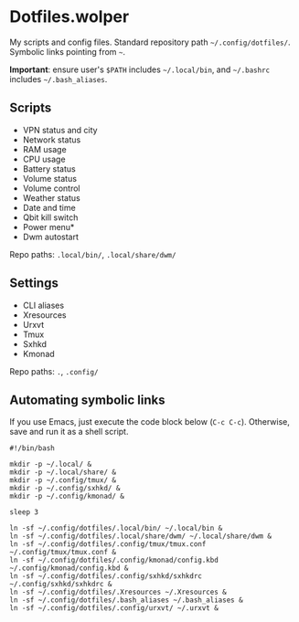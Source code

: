 * Dotfiles.wolper

My scripts and config files. Standard repository path =~/.config/dotfiles/=. Symbolic links pointing from =~=.

*Important*: ensure user's =$PATH= includes  =~/.local/bin=, and =~/.bashrc= includes =~/.bash_aliases=. 

** Scripts

- VPN status and city
- Network status
- RAM usage
- CPU usage
- Battery status
- Volume status
- Volume control
- Weather status
- Date and time
- Qbit kill switch
- Power menu*
- Dwm autostart

Repo paths: =.local/bin/=, =.local/share/dwm/=

** Settings

- CLI aliases
- Xresources
- Urxvt
- Tmux
- Sxhkd
- Kmonad

Repo paths: =.=, =.config/=

** Automating symbolic links

If you use Emacs, just execute the code block below (=C-c C-c=). Otherwise, save and run it as a shell script. 

#+begin_src shell
  #!/bin/bash

  mkdir -p ~/.local/ &
  mkdir -p ~/.local/share/ & 
  mkdir -p ~/.config/tmux/ &
  mkdir -p ~/.config/sxhkd/ &
  mkdir -p ~/.config/kmonad/ &

  sleep 3

  ln -sf ~/.config/dotfiles/.local/bin/ ~/.local/bin &
  ln -sf ~/.config/dotfiles/.local/share/dwm/ ~/.local/share/dwm &
  ln -sf ~/.config/dotfiles/.config/tmux/tmux.conf ~/.config/tmux/tmux.conf &
  ln -sf ~/.config/dotfiles/.config/kmonad/config.kbd ~/.config/kmonad/config.kbd &
  ln -sf ~/.config/dotfiles/.config/sxhkd/sxhkdrc ~/.config/sxhkd/sxhkdrc &
  ln -sf ~/.config/dotfiles/.Xresources ~/.Xresources &
  ln -sf ~/.config/dotfiles/.bash_aliases ~/.bash_aliases &
  ln -sf ~/.config/dotfiles/.config/urxvt/ ~/.urxvt &

#+end_src

